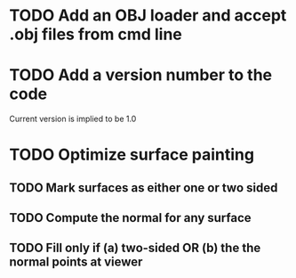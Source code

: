 * TODO Add an OBJ loader and accept .obj files from cmd line
* TODO Add a version number to the code
Current version is implied to be 1.0
* TODO Optimize surface painting
** TODO Mark surfaces as either one or two sided
** TODO Compute the normal for any surface
** TODO Fill only if (a) two-sided OR (b) the the normal points at viewer
